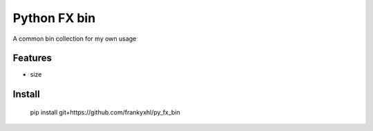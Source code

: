 =============
Python FX bin
=============






A common bin collection for my own usage



Features
--------

* size

Install
-------

    pip install git+https://github.com/frankyxhl/py_fx_bin


